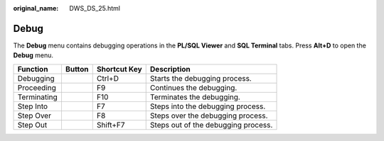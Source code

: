 :original_name: DWS_DS_25.html

.. _DWS_DS_25:

Debug
=====

The **Debug** menu contains debugging operations in the **PL/SQL Viewer** and **SQL Terminal** tabs. Press **Alt+D** to open the **Debug** menu.

=========== ======== ============ ===================================
Function    Button   Shortcut Key Description
=========== ======== ============ ===================================
Debugging   |image1| Ctrl+D       Starts the debugging process.
Proceeding  |image2| F9           Continues the debugging.
Terminating |image3| F10          Terminates the debugging.
Step Into   |image4| F7           Steps into the debugging process.
Step Over   |image5| F8           Steps over the debugging process.
Step Out    |image6| Shift+F7     Steps out of the debugging process.
=========== ======== ============ ===================================

.. |image1| image:: /_static/images/en-us_image_0000001099153274.jpg
.. |image2| image:: /_static/images/en-us_image_0000001145913257.jpg
.. |image3| image:: /_static/images/en-us_image_0000001098833294.jpg
.. |image4| image:: /_static/images/en-us_image_0000001145833149.jpg
.. |image5| image:: /_static/images/en-us_image_0000001145713211.jpg
.. |image6| image:: /_static/images/en-us_image_0000001145513295.jpg
